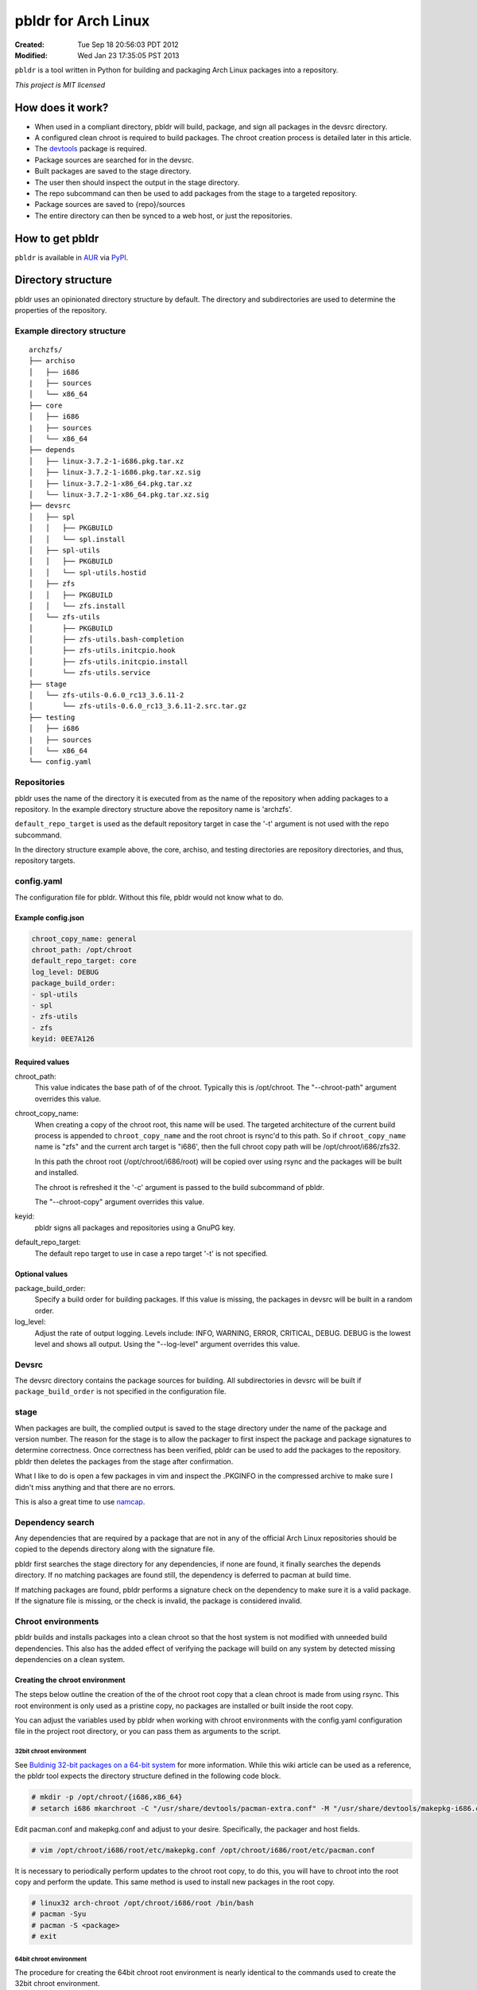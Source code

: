 ====================
pbldr for Arch Linux
====================
:Created: Tue Sep 18 20:56:03 PDT 2012
:Modified: Wed Jan 23 17:35:05 PST 2013

``pbldr`` is a tool written in Python for building and packaging Arch Linux
packages into a repository.

*This project is MIT licensed*

-----------------
How does it work?
-----------------

* When used in a compliant directory, pbldr will build, package, and sign all
  packages in the devsrc directory.

* A configured clean chroot is required to build packages. The chroot creation
  process is detailed later in this article.

* The devtools_ package is required.

* Package sources are searched for in the devsrc.

* Built packages are saved to the stage directory.

* The user then should inspect the output in the stage directory.

* The repo subcommand can then be used to add packages from the stage to a
  targeted repository.

* Package sources are saved to {repo}/sources

* The entire directory can then be synced to a web host, or just the
  repositories.

----------------
How to get pbldr
----------------

``pbldr`` is available in AUR_ via PyPI_.

-------------------
Directory structure
-------------------

pbldr uses an opinionated directory structure by default. The directory and
subdirectories are used to determine the properties of the repository.

Example directory structure
===========================

::

    archzfs/
    ├── archiso
    │   ├── i686
    |   ├── sources
    │   └── x86_64
    ├── core
    │   ├── i686
    |   ├── sources
    │   └── x86_64
    ├── depends
    │   ├── linux-3.7.2-1-i686.pkg.tar.xz
    │   ├── linux-3.7.2-1-i686.pkg.tar.xz.sig
    │   ├── linux-3.7.2-1-x86_64.pkg.tar.xz
    │   └── linux-3.7.2-1-x86_64.pkg.tar.xz.sig
    ├── devsrc
    │   ├── spl
    │   │   ├── PKGBUILD
    │   │   └── spl.install
    │   ├── spl-utils
    │   │   ├── PKGBUILD
    │   │   └── spl-utils.hostid
    │   ├── zfs
    │   │   ├── PKGBUILD
    │   │   └── zfs.install
    │   └── zfs-utils
    │       ├── PKGBUILD
    │       ├── zfs-utils.bash-completion
    │       ├── zfs-utils.initcpio.hook
    │       ├── zfs-utils.initcpio.install
    │       └── zfs-utils.service
    ├── stage
    │   └── zfs-utils-0.6.0_rc13_3.6.11-2
    │       └── zfs-utils-0.6.0_rc13_3.6.11-2.src.tar.gz
    ├── testing
    │   ├── i686
    |   ├── sources
    │   └── x86_64
    └── config.yaml

Repositories
============

pbldr uses the name of the directory it is executed from as the name of the
repository when adding packages to a repository. In the example directory
structure above the repository name is 'archzfs'.

``default_repo_target`` is used as the default repository target in case the
'-t' argument is not used with the repo subcommand.

In the directory structure example above, the core, archiso, and testing
directories are repository directories, and thus, repository targets.

config.yaml
===========

The configuration file for pbldr. Without this file, pbldr would not know what
to do.

Example config.json
-------------------

.. code-block:: yaml

    chroot_copy_name: general
    chroot_path: /opt/chroot
    default_repo_target: core
    log_level: DEBUG
    package_build_order:
    - spl-utils
    - spl
    - zfs-utils
    - zfs
    keyid: 0EE7A126

Required values
---------------

chroot_path:
    This value indicates the base path of of the chroot. Typically this is
    /opt/chroot. The "--chroot-path" argument overrides this value.

chroot_copy_name:
    When creating a copy of the chroot root, this name will be used. The
    targeted architecture of the current build process is appended to
    ``chroot_copy_name`` and the root chroot is rsync'd to this path. So if
    ``chroot_copy_name`` name is "zfs" and the current arch target is "i686',
    then the full chroot copy path will be /opt/chroot/i686/zfs32.

    In this path the chroot root (/opt/chroot/i686/root) will be copied over
    using rsync and the packages will be built and installed.

    The chroot is refreshed it the '-c' argument is passed to the build
    subcommand of pbldr.

    The "--chroot-copy" argument overrides this value.

keyid:
    pbldr signs all packages and repositories using a GnuPG key.

default_repo_target:
    The default repo target to use in case a repo target '-t' is not specified.

Optional values
---------------

package_build_order:
    Specify a build order for building packages. If this value is missing,
    the packages in devsrc will be built in a random order.

log_level:
    Adjust the rate of output logging. Levels include: INFO, WARNING, ERROR,
    CRITICAL, DEBUG. DEBUG is the lowest level and shows all output. Using the
    "--log-level" argument overrides this value.

Devsrc
======

The devsrc directory contains the package sources for building. All
subdirectories in devsrc will be built if ``package_build_order`` is not
specified in the configuration file.

stage
=====

When packages are built, the complied output is saved to the stage directory
under the name of the package and version number. The reason for the stage is
to allow the packager to first inspect the package and package signatures to
determine correctness. Once correctness has been verified, pbldr can be used to
add the packages to the repository. pbldr then deletes the packages from the
stage after confirmation.

What I like to do is open a few packages in vim and inspect the .PKGINFO in the
compressed archive to make sure I didn't miss anything and that there are no
errors.

This is also a great time to use namcap_.

Dependency search
=================

Any dependencies that are required by a package that are not in any of the
official Arch Linux repositories should be copied to the depends directory
along with the signature file.

pbldr first searches the stage directory for any dependencies, if none are
found, it finally searches the depends directory. If no matching packages are
found still, the dependency is deferred to pacman at build time.

If matching packages are found, pbldr performs a signature check on the
dependency to make sure it is a valid package. If the signature file is
missing, or the check is invalid, the package is considered invalid.

Chroot environments
===================

pbldr builds and installs packages into a clean chroot so that the host system
is not modified with unneeded build dependencies. This also has the added effect
of verifying the package will build on any system by detected missing
dependencies on a clean system.

Creating the chroot environment
-------------------------------

The steps below outline the creation of the of the chroot root copy that a
clean chroot is made from using rsync. This root environment is only used as a
pristine copy, no packages are installed or built inside the root copy.

You can adjust the variables used by pbldr when working with chroot
environments with the config.yaml configuration file in the project root
directory, or you can pass them as arguments to the script.

32bit chroot environment
~~~~~~~~~~~~~~~~~~~~~~~~

See `Buldinig 32-bit packages on a 64-bit system`_ for more information. While
this wiki article can be used as a reference, the pbldr tool expects the
directory structure defined in the following code block.

.. code-block:: console

    # mkdir -p /opt/chroot/{i686,x86_64}
    # setarch i686 mkarchroot -C "/usr/share/devtools/pacman-extra.conf" -M "/usr/share/devtools/makepkg-i686.conf" /opt/chroot/i686 base base-devel sudo

Edit pacman.conf and makepkg.conf and adjust to your desire. Specifically, the
packager and host fields.

.. code-block:: console

    # vim /opt/chroot/i686/root/etc/makepkg.conf /opt/chroot/i686/root/etc/pacman.conf

It is necessary to periodically perform updates to the chroot root copy, to do
this, you will have to chroot into the root copy and perform the update. This
same method is used to install new packages in the root copy.

.. code-block:: console

    # linux32 arch-chroot /opt/chroot/i686/root /bin/bash
    # pacman -Syu
    # pacman -S <package>
    # exit

64bit chroot environment
~~~~~~~~~~~~~~~~~~~~~~~~

The procedure for creating the 64bit chroot root environment is nearly
identical to the commands used to create the 32bit chroot environment.

.. code-block:: console

    # mkarchroot -C "/usr/share/devtools/pacman-multilib.conf" -M "/usr/share/devtools/makepkg-x86_64.conf" /opt/chroot/x86_64 base multilib-devel sudo

Edit pacman.conf and makepkg.conf and adjust to your desire. Specifically, the
packager and host fields.

.. code-block:: console

    # vim /opt/chroot/x86_64/root/etc/makepkg.conf /opt/chroot/x86_64/root/etc/pacman.conf

Periodically it is necessary to perform updates to the chroot root copy, to do
this, you will have to chroot into the root copy and perform the update. This
is the same method used to install new packages in the root copy.

.. code-block:: console

    # arch-chroot /opt/chroot/x86_64/root /bin/bash
    # pacman -Syu
    # pacman -S <package>
    # exit

-----------------------------
Hosting the project directory
-----------------------------

This entire project directory can then be hosted on a webserver to allow
users to add your signed repository to their pacman.conf using the following
configuration:

.. code-block:: sh

    [{RepoName}]
    http://mycoolwebpage.com/$repo/{RepoDirectory}/$arch

archiso users, the can use the following:

.. code-block:: sh

    [{RepoName}]
    http://mycoolwebpage.com/$repo/archiso/$arch

---------
Producers
---------

* Jesus Alvarez <jeezusjr@gmail.com>

.. _namcap: https://wiki.archlinux.org/index.php/Namcap
.. _devtools: https://www.archlinux.org/packages/extra/any/devtools
.. _Buldinig 32-bit packages on a 64-bit system: https://wiki.archlinux.org/index.php/Building_32-bit_packages_on_a_64-bit_system
.. _AUR: https://aur.archlinux.org/packages/python-pbldr/
.. _PyPI: http://pypi.python.org/pypi/pbldr/
